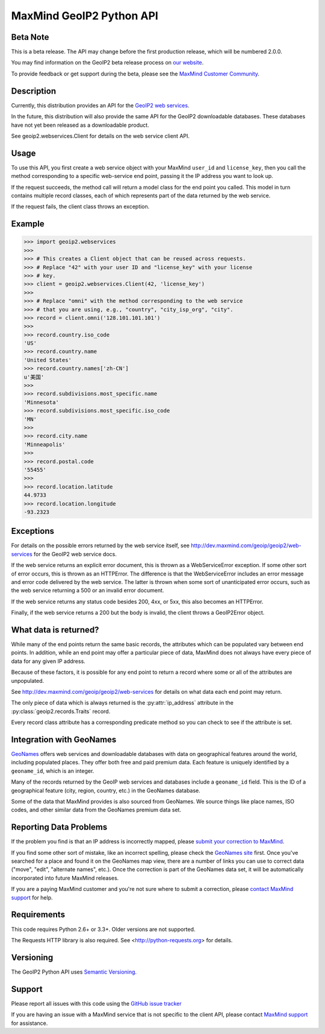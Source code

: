 =========================
MaxMind GeoIP2 Python API
=========================

Beta Note
---------
This is a beta release. The API may change before the first production
release, which will be numbered 2.0.0.

You may find information on the GeoIP2 beta release process on `our
website <http://www.maxmind.com/en/geoip2_beta>`_.

To provide feedback or get support during the beta, please see the
`MaxMind Customer Community <https://getsatisfaction.com/maxmind>`_.

Description
-----------

Currently, this distribution provides an API for the `GeoIP2 web services
<http://dev.maxmind.com/geoip/geoip2/web-services>`_.

In the future, this distribution will also provide the same API for the GeoIP2
downloadable databases. These databases have not yet been released as a
downloadable product.

See geoip2.webservices.Client for details on the web service client API.


Usage
-----

To use this API, you first create a web service object with your MaxMind
``user_id`` and ``license_key``, then you call the method corresponding
to a specific web-service end point, passing it the IP address you want
to look up.

If the request succeeds, the method call will return a model class for the
end point you called. This model in turn contains multiple record classes,
each of which represents part of the data returned by the web service.

If the request fails, the client class throws an exception.


Example
-------

.. code-block:: pycon

    >>> import geoip2.webservices
    >>>
    >>> # This creates a Client object that can be reused across requests.
    >>> # Replace "42" with your user ID and "license_key" with your license
    >>> # key.
    >>> client = geoip2.webservices.Client(42, 'license_key')
    >>>
    >>> # Replace "omni" with the method corresponding to the web service
    >>> # that you are using, e.g., "country", "city_isp_org", "city".
    >>> record = client.omni('128.101.101.101')
    >>>
    >>> record.country.iso_code
    'US'
    >>> record.country.name
    'United States'
    >>> record.country.names['zh-CN']
    u'美国'
    >>>
    >>> record.subdivisions.most_specific.name
    'Minnesota'
    >>> record.subdivisions.most_specific.iso_code
    'MN'
    >>>
    >>> record.city.name
    'Minneapolis'
    >>>
    >>> record.postal.code
    '55455'
    >>>
    >>> record.location.latitude
    44.9733
    >>> record.location.longitude
    -93.2323

Exceptions
----------

For details on the possible errors returned by the web service itself, see
http://dev.maxmind.com/geoip/geoip2/web-services for the GeoIP2 web service
docs.

If the web service returns an explicit error document, this is thrown as a
WebServiceError exception. If some other sort of error occurs, this is
thrown as an HTTPError. The difference is that the WebServiceError
includes an error message and error code delivered by the web service. The
latter is thrown when some sort of unanticipated error occurs, such as the
web service returning a 500 or an invalid error document.

If the web service returns any status code besides 200, 4xx, or 5xx, this also
becomes an HTTPError.

Finally, if the web service returns a 200 but the body is invalid, the client
throws a GeoIP2Error object.

What data is returned?
----------------------

While many of the end points return the same basic records, the attributes
which can be populated vary between end points. In addition, while an end
point may offer a particular piece of data, MaxMind does not always have every
piece of data for any given IP address.

Because of these factors, it is possible for any end point to return a record
where some or all of the attributes are unpopulated.

See http://dev.maxmind.com/geoip/geoip2/web-services for details on what
data each end point may return.

The only piece of data which is always returned is the :py:attr:`ip_address`
attribute in the :py:class:`geoip2.records.Traits` record.

Every record class attribute has a corresponding predicate method so you can
check to see if the attribute is set.

Integration with GeoNames
-------------------------

`GeoNames <http://www.geonames.org/>`_ offers web services and downloadable
databases with data on geographical features around the world, including
populated places. They offer both free and paid premium data. Each feature is
uniquely identified by a ``geoname_id``, which is an integer.

Many of the records returned by the GeoIP web services and databases include a
``geoname_id`` field. This is the ID of a geographical feature (city, region,
country, etc.) in the GeoNames database.

Some of the data that MaxMind provides is also sourced from GeoNames. We
source things like place names, ISO codes, and other similar data from the
GeoNames premium data set.

Reporting Data Problems
-----------------------

If the problem you find is that an IP address is incorrectly mapped, please
`submit your correction to MaxMind <http://www.maxmind.com/en/correction>`_.

If you find some other sort of mistake, like an incorrect spelling, please
check the `GeoNames site <http://www.geonames.org/>`_ first. Once you've
searched for a place and found it on the GeoNames map view, there are a
number of links you can use to correct data ("move", "edit", "alternate
names", etc.). Once the correction is part of the GeoNames data set, it
will be automatically incorporated into future MaxMind releases.

If you are a paying MaxMind customer and you're not sure where to submit a
correction, please `contact MaxMind support
<http://www.maxmind.com/en/support>`_ for help.

Requirements
------------

This code requires Python 2.6+ or 3.3+. Older versions are not supported.

The Requests HTTP library is also required. See
<http://python-requests.org> for details.


Versioning
----------

The GeoIP2 Python API uses `Semantic Versioning <http://semver.org/>`_.

Support
-------

Please report all issues with this code using the `GitHub issue tracker
<https://github.com/maxmind/GeoIP2-python/issues>`_

If you are having an issue with a MaxMind service that is not specific to the
client API, please contact `MaxMind support
<http://www.maxmind.com/en/support>`_ for assistance.
